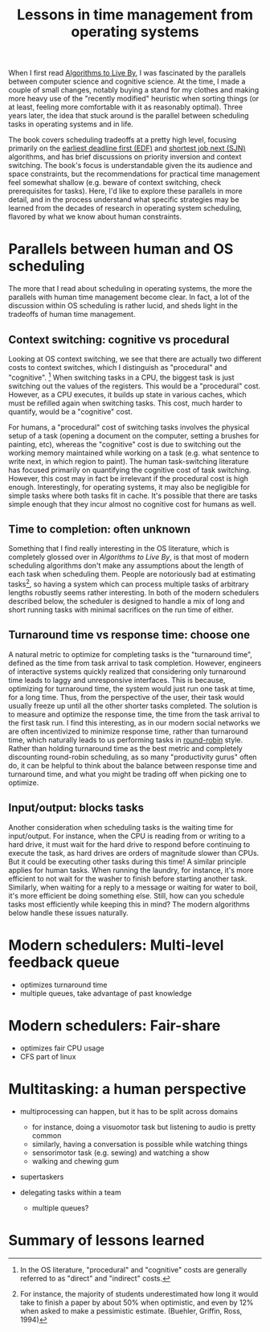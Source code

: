 #+TITLE: Lessons in time management from operating systems

When I first read [[https://www.goodreads.com/book/show/25666050-algorithms-to-live-by][Algorithms to Live By]], I was fascinated by the parallels between computer science and cognitive science. At the time, I made a couple of small changes, notably buying a stand for my clothes and making more heavy use of the "recently modified" heuristic when sorting things (or at least, feeling more comfortable with it as reasonably optimal). Three years later, the idea that stuck around is the parallel between scheduling tasks in operating systems and in life.

The book covers scheduling tradeoffs at a pretty high level, focusing primarily on the [[https://en.wikipedia.org/wiki/Earliest_deadline_first_scheduling][earliest deadline first (EDF)]] and [[https://en.wikipedia.org/wiki/Shortest_job_next][shortest job next (SJN)]] algorithms, and has brief discussions on priority inversion and context switching. The book's focus is understandable given the its audience and space constraints, but the recommendations for practical time management feel somewhat shallow (e.g. beware of context switching, check prerequisites for tasks). Here, I'd like to explore these parallels in more detail, and in the process understand what specific strategies may be learned from the decades of research in operating system scheduling, flavored by what we know about human constraints.


* Parallels between human and OS scheduling

The more that I read about scheduling in operating systems, the more the parallels with human time management become clear. In fact, a lot of the discussion within OS scheduling is rather lucid, and sheds light in the tradeoffs of human time management.

# - context switching / time slices / interrupts
** Context switching: cognitive vs procedural
# Christian and Griffiths make a big deal out of this in /Algorithms to Live By/, and how bad humans are at context switching, something that is covered again and again in the literature.
Looking at OS context switching, we see that there are actually two different costs to context switches, which I distinguish as "procedural" and "cognitive". [fn::In the OS literature, "procedural" and "cognitive" costs are generally referred to as "direct" and "indirect" costs.] When switching tasks in a CPU, the biggest task is just switching out the values of the registers. This would be a "procedural" cost. However, as a CPU executes, it builds up state in various caches, which must be refilled again when switching tasks. This cost, much harder to quantify, would be a "cognitive" cost.

For humans, a "procedural" cost of switching tasks involves the physical setup of a task (opening a document on the computer, setting a brushes for painting, etc), whereas the "cognitive" cost is due to switching out the working memory maintained while working on a task (e.g. what sentence to write next, in which region to paint). The human task-switching literature has focused primarily on quantifying the cognitive cost of task switching. However, this cost may in fact be irrelevant if the procedural cost is high enough. Interestingly, for operating systems, it may also be negligible for simple tasks where both tasks fit in cache. It's possible that there are tasks simple enough that they incur almost no cognitive cost for humans as well.


** Time to completion: often unknown
Something that I find really interesting in the OS literature, which is completely glossed over in /Algorithms to Live By/, is that most of modern scheduling algorithms don't make any assumptions about the length of each task when scheduling them. People are notoriously bad at estimating tasks[fn:students-paper], so having a system which can process multiple tasks of arbitrary lengths robustly seems rather interesting. In both of the modern schedulers described below, the scheduler is designed to handle a mix of long and short running tasks with minimal sacrifices on the run time of either.

[fn:students-paper] For instance, the majority of students underestimated how long it would take to finish a paper by about 50% when optimistic, and even by 12% when asked to make a pessimistic estimate.  (Buehler, Griffin, Ross, 1994)

** Turnaround time vs response time: choose one

# add picture from the scheduling book here to demonstrate difference between SJF and Round Robit (Figures 7.6 and 7.7)
A natural metric to optimize for completing tasks is the "turnaround time", defined as the time from task arrival to task completion. However, engineers of interactive systems quickly realized that considering only turnaround time leads to laggy and unresponsive interfaces. This is because, optimizing for turnaround time, the system would just run one task at time, for a long time. Thus, from the perspective of the user, their task would usually freeze up
until all the other shorter tasks completed. The solution is to measure and optimize the response time, the time from the task arrival to the first task run. I find this interesting, as in our modern social networks we are often incentivized to minimize response time, rather than turnaround time, which naturally leads to us performing tasks in [[https://en.wikipedia.org/wiki/Round-robin_scheduling][round-robin]] style.  Rather than holding turnaround time as the best metric and completely discounting round-robin scheduling, as so many "productivity gurus" often do, it can be helpful to think about the balance between response time and turnaround time, and what you might be trading off when picking one to optimize.

** Input/output: blocks tasks
Another consideration when scheduling tasks is the waiting time for input/output. For instance, when the CPU is reading from or writing to a hard drive, it must wait for the hard drive to respond before continuing to execute the task, as hard drives are orders of magnitude slower than CPUs. But it could be executing other tasks during this time! A similar principle applies for human tasks. When running the laundry, for instance, it's more efficient to not wait for the washer to finish before starting another task. Similarly, when waiting for a reply to a message or waiting for water to boil, it's more efficient be doing something else. Still, how can you schedule tasks most efficiently while keeping this in mind? The modern algorithms below handle these issues naturally.

* Modern schedulers: Multi-level feedback queue
- optimizes turnaround time
- multiple queues, take advantage of past knowledge
  
* Modern schedulers: Fair-share
- optimizes fair CPU usage
- CFS part of linux

* Multitasking: a human perspective
- multiprocessing can happen, but it has to be split across domains
  + for instance, doing a visuomotor task but listening to audio is pretty common
  + similarly, having a conversation is possible while watching things
  + sensorimotor task (e.g. sewing) and watching a show
  + walking and chewing gum
- supertaskers

- delegating tasks within a team
  + multiple queues?


* Summary of lessons learned


